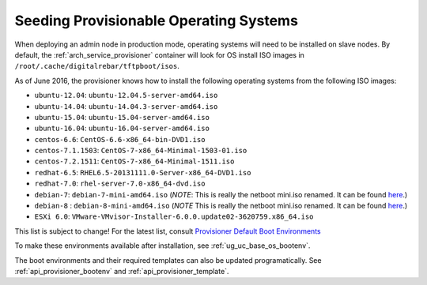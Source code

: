 .. index::
  pair: Provisioning; Seeding Operating Systems

.. _dg_add_os:

Seeding Provisionable Operating Systems
=======================================

.. index::
  Boot Environment; Default List
  OS Install; Default List

When deploying an admin node in production mode, operating systems will need to be
installed on slave nodes.  By default, the
:ref:`arch_service_provisioner` container will look for OS install ISO images in
``/root/.cache/digitalrebar/tftpboot/isos``.

As of June 2016, the provisioner knows how to install the following
operating systems from the following ISO images:

-  ``ubuntu-12.04``: ``ubuntu-12.04.5-server-amd64.iso``
-  ``ubuntu-14.04``: ``ubuntu-14.04.3-server-amd64.iso``
-  ``ubuntu-15.04``: ``ubuntu-15.04-server-amd64.iso``
-  ``ubuntu-16.04``: ``ubuntu-16.04-server-amd64.iso``
-  ``centos-6.6``: ``CentOS-6.6-x86_64-bin-DVD1.iso``
-  ``centos-7.1.1503``: ``CentOS-7-x86_64-Minimal-1503-01.iso``
-  ``centos-7.2.1511``: ``CentOS-7-x86_64-Minimal-1511.iso``
-  ``redhat-6.5``: ``RHEL6.5-20131111.0-Server-x86_64-DVD1.iso``
-  ``redhat-7.0``: ``rhel-server-7.0-x86_64-dvd.iso``
-  ``debian-7``: ``debian-7-mini-amd64.iso`` (*NOTE*: This is really the netboot mini.iso renamed. It can be found
   `here <http://ftp.nl.debian.org/debian/dists/wheezy/main/installer-amd64/current/images/netboot/mini.iso>`__.)
-  ``debian-8`` : ``debian-8-mini-amd64.iso`` (*NOTE* This is really the netboot mini.iso renamed. It can be found
   `here <http://ftp.nl.debian.org/debian/dists/jessie/main/installer-amd64/current/images/netboot/mini.iso>`__.)
-  ``ESXi 6.0``:
   ``VMware-VMvisor-Installer-6.0.0.update02-3620759.x86_64.iso``

This list is subject to change! For the latest list, consult `Provisioner Default Boot Environments <https://github.com/rackn/digitalrebar-deploy/tree/master/containers/provisioner/update-nodes/bootenvs>`__

To make these environments available after installation, see :ref:`ug_uc_base_os_bootenv`.

The boot environments and their required templates can also be updated programatically.
See :ref:`api_provisioner_bootenv` and :ref:`api_provisioner_template`.
